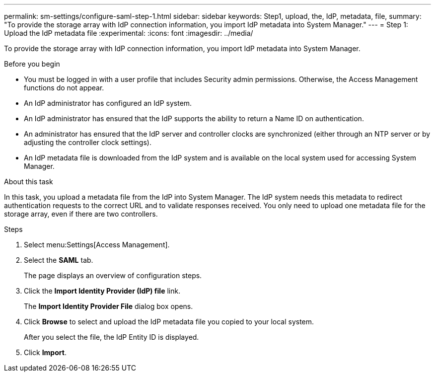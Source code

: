 ---
permalink: sm-settings/configure-saml-step-1.html
sidebar: sidebar
keywords: Step1, upload, the, IdP, metadata, file,
summary: "To provide the storage array with IdP connection information, you import IdP metadata into System Manager."
---
= Step 1: Upload the IdP metadata file
:experimental:
:icons: font
:imagesdir: ../media/

[.lead]
To provide the storage array with IdP connection information, you import IdP metadata into System Manager.

.Before you begin

* You must be logged in with a user profile that includes Security admin permissions. Otherwise, the Access Management functions do not appear.
* An IdP administrator has configured an IdP system.
* An IdP administrator has ensured that the IdP supports the ability to return a Name ID on authentication.
* An administrator has ensured that the IdP server and controller clocks are synchronized (either through an NTP server or by adjusting the controller clock settings).
* An IdP metadata file is downloaded from the IdP system and is available on the local system used for accessing System Manager.

.About this task

In this task, you upload a metadata file from the IdP into System Manager. The IdP system needs this metadata to redirect authentication requests to the correct URL and to validate responses received. You only need to upload one metadata file for the storage array, even if there are two controllers.

.Steps

. Select menu:Settings[Access Management].
. Select the *SAML* tab.
+
The page displays an overview of configuration steps.

. Click the *Import Identity Provider (IdP) file* link.
+
The *Import Identity Provider File* dialog box opens.

. Click *Browse* to select and upload the IdP metadata file you copied to your local system.
+
After you select the file, the IdP Entity ID is displayed.

. Click *Import*.
